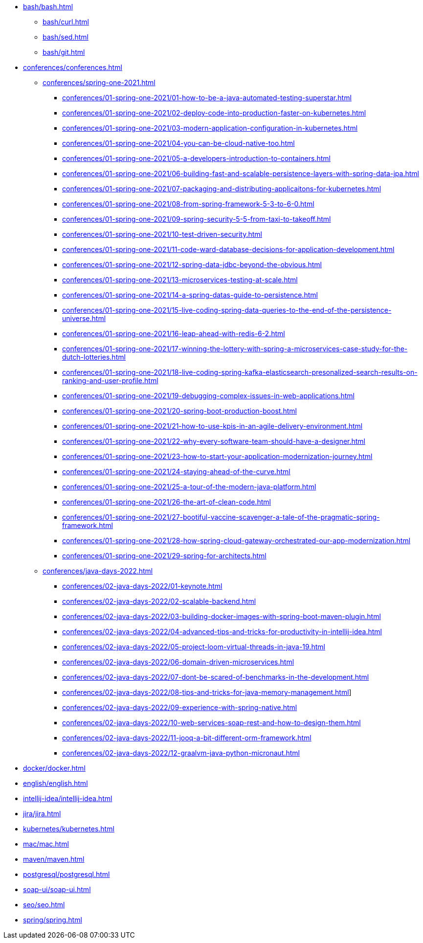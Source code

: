 * xref:bash/bash.adoc[]
** xref:bash/curl.adoc[]
** xref:bash/sed.adoc[]
** xref:bash/git.adoc[]

* xref:conferences/conferences.adoc[]
** xref:conferences/spring-one-2021.adoc[]
*** xref:conferences/01-spring-one-2021/01-how-to-be-a-java-automated-testing-superstar.adoc[]
*** xref:conferences/01-spring-one-2021/02-deploy-code-into-production-faster-on-kubernetes.adoc[]
*** xref:conferences/01-spring-one-2021/03-modern-application-configuration-in-kubernetes.adoc[]
*** xref:conferences/01-spring-one-2021/04-you-can-be-cloud-native-too.adoc[]
*** xref:conferences/01-spring-one-2021/05-a-developers-introduction-to-containers.adoc[]
*** xref:conferences/01-spring-one-2021/06-building-fast-and-scalable-persistence-layers-with-spring-data-jpa.adoc[]
*** xref:conferences/01-spring-one-2021/07-packaging-and-distributing-applicaitons-for-kubernetes.adoc[]
*** xref:conferences/01-spring-one-2021/08-from-spring-framework-5-3-to-6-0.adoc[]
*** xref:conferences/01-spring-one-2021/09-spring-security-5-5-from-taxi-to-takeoff.adoc[]
*** xref:conferences/01-spring-one-2021/10-test-driven-security.adoc[]
*** xref:conferences/01-spring-one-2021/11-code-ward-database-decisions-for-application-development.adoc[]
*** xref:conferences/01-spring-one-2021/12-spring-data-jdbc-beyond-the-obvious.adoc[]
*** xref:conferences/01-spring-one-2021/13-microservices-testing-at-scale.adoc[]
*** xref:conferences/01-spring-one-2021/14-a-spring-datas-guide-to-persistence.adoc[]
*** xref:conferences/01-spring-one-2021/15-live-coding-spring-data-queries-to-the-end-of-the-persistence-universe.adoc[]
*** xref:conferences/01-spring-one-2021/16-leap-ahead-with-redis-6-2.adoc[]
*** xref:conferences/01-spring-one-2021/17-winning-the-lottery-with-spring-a-microservices-case-study-for-the-dutch-lotteries.adoc[]
*** xref:conferences/01-spring-one-2021/18-live-coding-spring-kafka-elasticsearch-presonalized-search-results-on-ranking-and-user-profile.adoc[]
*** xref:conferences/01-spring-one-2021/19-debugging-complex-issues-in-web-applications.adoc[]
*** xref:conferences/01-spring-one-2021/20-spring-boot-production-boost.adoc[]
*** xref:conferences/01-spring-one-2021/21-how-to-use-kpis-in-an-agile-delivery-environment.adoc[]
*** xref:conferences/01-spring-one-2021/22-why-every-software-team-should-have-a-designer.adoc[]
*** xref:conferences/01-spring-one-2021/23-how-to-start-your-application-modernization-journey.adoc[]
*** xref:conferences/01-spring-one-2021/24-staying-ahead-of-the-curve.adoc[]
*** xref:conferences/01-spring-one-2021/25-a-tour-of-the-modern-java-platform.adoc[]
*** xref:conferences/01-spring-one-2021/26-the-art-of-clean-code.adoc[]
*** xref:conferences/01-spring-one-2021/27-bootiful-vaccine-scavenger-a-tale-of-the-pragmatic-spring-framework.adoc[]
*** xref:conferences/01-spring-one-2021/28-how-spring-cloud-gateway-orchestrated-our-app-modernization.adoc[]
*** xref:conferences/01-spring-one-2021/29-spring-for-architects.adoc[]

** xref:conferences/java-days-2022.adoc[]
*** xref:conferences/02-java-days-2022/01-keynote.adoc[]
*** xref:conferences/02-java-days-2022/02-scalable-backend.adoc[]
*** xref:conferences/02-java-days-2022/03-building-docker-images-with-spring-boot-maven-plugin.adoc[]
*** xref:conferences/02-java-days-2022/04-advanced-tips-and-tricks-for-productivity-in-intellij-idea.adoc[]
*** xref:conferences/02-java-days-2022/05-project-loom-virtual-threads-in-java-19.adoc[]
*** xref:conferences/02-java-days-2022/06-domain-driven-microservices.adoc[]
*** xref:conferences/02-java-days-2022/07-dont-be-scared-of-benchmarks-in-the-development.adoc[]
*** xref:conferences/02-java-days-2022/08-tips-and-tricks-for-java-memory-management.adoc[]]
*** xref:conferences/02-java-days-2022/09-experience-with-spring-native.adoc[]
*** xref:conferences/02-java-days-2022/10-web-services-soap-rest-and-how-to-design-them.adoc[]
*** xref:conferences/02-java-days-2022/11-jooq-a-bit-different-orm-framework.adoc[]
*** xref:conferences/02-java-days-2022/12-graalvm-java-python-micronaut.adoc[]

* xref:docker/docker.adoc[]
* xref:english/english.adoc[]
* xref:intellij-idea/intellij-idea.adoc[]
* xref:jira/jira.adoc[]
* xref:kubernetes/kubernetes.adoc[]
* xref:mac/mac.adoc[]
* xref:maven/maven.adoc[]
* xref:postgresql/postgresql.adoc[]
* xref:soap-ui/soap-ui.adoc[]
* xref:seo/seo.adoc[]
* xref:spring/spring.adoc[]
